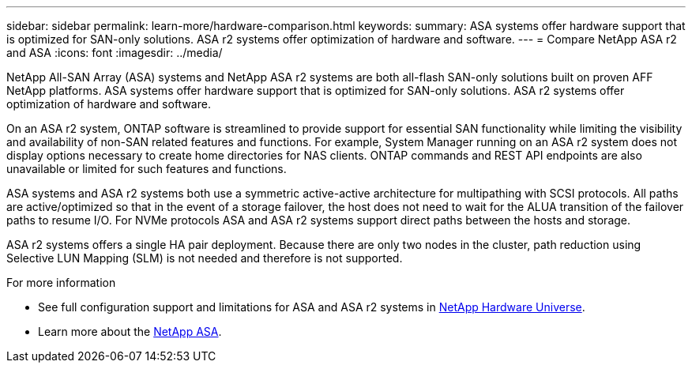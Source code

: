 ---
sidebar: sidebar
permalink: learn-more/hardware-comparison.html
keywords: 
summary: ASA systems offer hardware support that is optimized for SAN-only solutions.  ASA r2 systems offer optimization of hardware and software. 
---
= Compare NetApp ASA r2 and ASA
:icons: font
:imagesdir: ../media/

[.lead]
NetApp All-SAN Array (ASA) systems and NetApp ASA r2 systems are both all-flash SAN-only solutions built on proven AFF NetApp platforms.  ASA systems offer hardware support that is optimized for SAN-only solutions.  ASA r2 systems offer optimization of hardware and software.  

On an ASA r2 system, ONTAP software is streamlined to provide support for essential SAN functionality while limiting the visibility and availability of non-SAN related features and functions.  For example, System Manager running on an ASA r2 system does not display options necessary to create home directories for NAS clients. ONTAP commands and REST API endpoints are also unavailable or limited for such features and functions.   

ASA systems and ASA r2 systems both use a symmetric active-active architecture for multipathing with SCSI protocols.  All paths are active/optimized so that in the event of a storage failover, the host does not need to wait for the ALUA transition of the failover paths to resume I/O. For NVMe protocols ASA and ASA r2 systems support direct paths between the hosts and storage. 

ASA r2 systems offers a single HA pair deployment.  Because there are only two nodes in the cluster, path reduction using Selective LUN Mapping (SLM) is not needed and therefore is not supported.

.For more information

* See full configuration support and limitations for ASA and ASA r2 systems in link:hwu.netapp.com[NetApp Hardware Universe^].
* Learn more about the link:https://www.netapp.com/pdf.html?item=/media/85736-ds-4254-asa.pdf[NetApp ASA].
